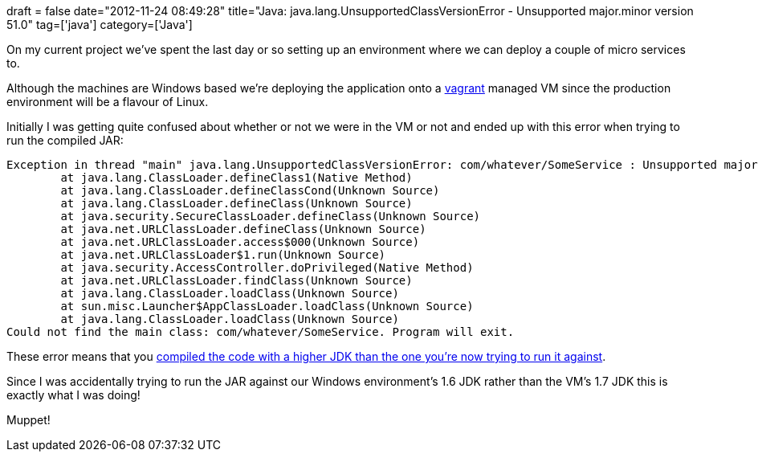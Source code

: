 +++
draft = false
date="2012-11-24 08:49:28"
title="Java: java.lang.UnsupportedClassVersionError - Unsupported major.minor version 51.0"
tag=['java']
category=['Java']
+++

On my current project we've spent the last day or so setting up an environment where we can deploy a couple of micro services to.

Although the machines are Windows based we're deploying the application onto a http://vagrantup.com/[vagrant] managed VM since the production environment will be a flavour of Linux.

Initially I was getting quite confused about whether or not we were in the VM or not and ended up with this error when trying to run the compiled JAR:

[source,text]
----

Exception in thread "main" java.lang.UnsupportedClassVersionError: com/whatever/SomeService : Unsupported major.minor version 51.0
        at java.lang.ClassLoader.defineClass1(Native Method)
        at java.lang.ClassLoader.defineClassCond(Unknown Source)
        at java.lang.ClassLoader.defineClass(Unknown Source)
        at java.security.SecureClassLoader.defineClass(Unknown Source)
        at java.net.URLClassLoader.defineClass(Unknown Source)
        at java.net.URLClassLoader.access$000(Unknown Source)
        at java.net.URLClassLoader$1.run(Unknown Source)
        at java.security.AccessController.doPrivileged(Native Method)
        at java.net.URLClassLoader.findClass(Unknown Source)
        at java.lang.ClassLoader.loadClass(Unknown Source)
        at sun.misc.Launcher$AppClassLoader.loadClass(Unknown Source)
        at java.lang.ClassLoader.loadClass(Unknown Source)
Could not find the main class: com/whatever/SomeService. Program will exit.
----

These error means that you http://stackoverflow.com/questions/11239086/java-lang-unsupportedclassversionerror-unsupported-major-minor-version-51-0[compiled the code with a higher JDK than the one you're now trying to run it against].

Since I was accidentally trying to run the JAR against our Windows environment's 1.6 JDK rather than the VM's 1.7 JDK this is exactly what I was doing!

Muppet!
